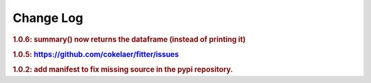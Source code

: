 Change Log
##############


.. rubric:: 1.0.6: summary() now returns the dataframe (instead of printing it)
.. rubric:: 1.0.5: https://github.com/cokelaer/fitter/issues
.. rubric:: 1.0.2: add manifest to fix missing source in the pypi repository.
